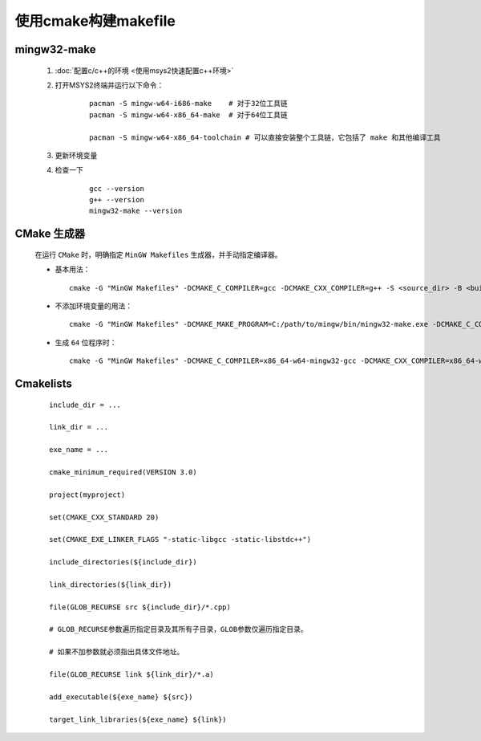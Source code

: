 使用cmake构建makefile
========================

mingw32-make
**************

    #. :doc:`配置c/c++的环境 <使用msys2快速配置c++环境>`

    #. 打开MSYS2终端并运行以下命令：

        ::

            pacman -S mingw-w64-i686-make    # 对于32位工具链
            pacman -S mingw-w64-x86_64-make  # 对于64位工具链

            pacman -S mingw-w64-x86_64-toolchain # 可以直接安装整个工具链，它包括了 make 和其他编译工具

    #. 更新环境变量    

    #. 检查一下

        ::

            gcc --version
            g++ --version
            mingw32-make --version

CMake 生成器
************

    在运行 ``CMake`` 时，明确指定 ``MinGW Makefiles`` 生成器，并手动指定编译器。

    -

        基本用法：

        ::

            cmake -G "MinGW Makefiles" -DCMAKE_C_COMPILER=gcc -DCMAKE_CXX_COMPILER=g++ -S <source_dir> -B <build_dir>

    -

        不添加环境变量的用法：

        ::

            cmake -G "MinGW Makefiles" -DCMAKE_MAKE_PROGRAM=C:/path/to/mingw/bin/mingw32-make.exe -DCMAKE_C_COMPILER=C:/path/to/mingw/bin/gcc.exe -S <source_dir> -B <build_dir>

    -

        生成 ``64`` 位程序时：

        ::

            cmake -G "MinGW Makefiles" -DCMAKE_C_COMPILER=x86_64-w64-mingw32-gcc -DCMAKE_CXX_COMPILER=x86_64-w64-mingw32-g++ -S <source_dir> -B <build_dir>


Cmakelists
**************

    ::

        include_dir = ...

        link_dir = ...

        exe_name = ...

        cmake_minimum_required(VERSION 3.0)

        project(myproject)

        set(CMAKE_CXX_STANDARD 20)
        
        set(CMAKE_EXE_LINKER_FLAGS "-static-libgcc -static-libstdc++")

        include_directories(${include_dir})

        link_directories(${link_dir})

        file(GLOB_RECURSE src ${include_dir}/*.cpp)

        # GLOB_RECURSE参数遍历指定目录及其所有子目录，GLOB参数仅遍历指定目录。
        
        # 如果不加参数就必须指出具体文件地址。

        file(GLOB_RECURSE link ${link_dir}/*.a)

        add_executable(${exe_name} ${src})

        target_link_libraries(${exe_name} ${link})

